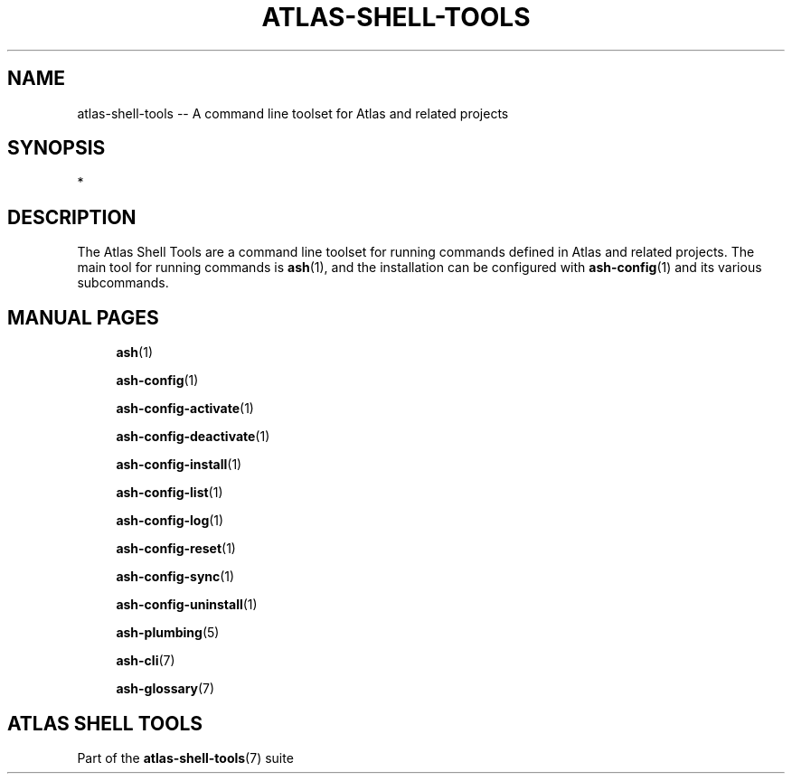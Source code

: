 .\"     Title: atlas-shell-tools
.\"    Author: Lucas Cram
.\"    Source: atlas-shell-tools 1.0.0
.\"  Language: English
.\"
.TH "ATLAS-SHELL-TOOLS" "7" "1 December 2018" "atlas\-shell\-tools 1\&.0\&.0" "Atlas Shell Tools Manual"
.\" -----------------------------------------------------------------
.\" * Define some portability stuff
.\" -----------------------------------------------------------------
.ie \n(.g .ds Aq \(aq
.el       .ds Aq '
.\" -----------------------------------------------------------------
.\" * set default formatting
.\" -----------------------------------------------------------------
.\" disable hyphenation
.nh
.\" disable justification (adjust text to left margin only)
.ad l
.\" -----------------------------------------------------------------
.\" * MAIN CONTENT STARTS HERE *
.\" -----------------------------------------------------------------

.SH "NAME"
.sp
atlas\-shell\-tools \-- A command line toolset for Atlas and related projects

.SH "SYNOPSIS"
*

.SH "DESCRIPTION"
The Atlas Shell Tools are a command line toolset for running commands defined
in Atlas and related projects. The main tool for running commands is
\fBash\fR(1), and the installation can be configured with \fBash\-config\fR(1)
and its various subcommands.

.SH "MANUAL PAGES"
.RS 4
\fBash\fR(1)

\fBash\-config\fR(1)

\fBash\-config\-activate\fR(1)

\fBash\-config\-deactivate\fR(1)

\fBash\-config\-install\fR(1)

\fBash\-config\-list\fR(1)

\fBash\-config\-log\fR(1)

\fBash\-config\-reset\fR(1)

\fBash\-config\-sync\fR(1)

\fBash\-config\-uninstall\fR(1)

\fBash\-plumbing\fR(5)

\fBash\-cli\fR(7)

\fBash\-glossary\fR(7)
.RE


.SH "ATLAS SHELL TOOLS"
.sp
Part of the \fBatlas\-shell\-tools\fR(7) suite
